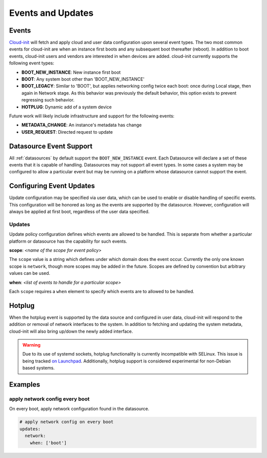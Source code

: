 .. _events:

******************
Events and Updates
******************

Events
======

`Cloud-init`_ will fetch and apply cloud and user data configuration
upon several event types. The two most common events for cloud-init
are when an instance first boots and any subsequent boot thereafter (reboot).
In addition to boot events, cloud-init users and vendors are interested
in when devices are added. cloud-init currently supports the following
event types:

- **BOOT_NEW_INSTANCE**: New instance first boot
- **BOOT**: Any system boot other than 'BOOT_NEW_INSTANCE'
- **BOOT_LEGACY**: Similar to 'BOOT', but applies networking config twice each
  boot: once during Local stage, then again in Network stage. As this behavior
  was previously the default behavior, this option exists to prevent regressing
  such behavior.
- **HOTPLUG**: Dynamic add of a system device

Future work will likely include infrastructure and support for the following
events:

- **METADATA_CHANGE**: An instance's metadata has change
- **USER_REQUEST**: Directed request to update

Datasource Event Support
========================

All :ref:`datasources` by default support the ``BOOT_NEW_INSTANCE`` event.
Each Datasource will declare a set of these events that it is capable of
handling. Datasources may not support all event types. In some cases a system
may be configured to allow a particular event but may be running on
a platform whose datasource cannot support the event.

Configuring Event Updates
=========================

Update configuration may be specified via user data,
which can be used to enable or disable handling of specific events.
This configuration will be honored as long as the events are supported by
the datasource. However, configuration will always be applied at first
boot, regardless of the user data specified.

Updates
~~~~~~~
Update policy configuration defines which
events are allowed to be handled. This is separate from whether a
particular platform or datasource has the capability for such events.

**scope**: *<name of the scope for event policy>*

The ``scope`` value is a string which defines under which domain does the
event occur. Currently the only one known scope is ``network``, though more
scopes may be added in the future. Scopes are defined by convention but
arbitrary values can be used.

**when**: *<list of events to handle for a particular scope>*

Each ``scope`` requires a ``when`` element to specify which events
are to allowed to be handled.

Hotplug
=======
When the hotplug event is supported by the data source and configured in
user data, cloud-init will respond to the addition or removal of network
interfaces to the system. In addition to fetching and updating the system
metadata, cloud-init will also bring up/down the newly added interface.

.. warning:: Due to its use of systemd sockets, hotplug functionality
   is currently incompatible with SELinux. This issue is being tracked
   `on Launchpad`_. Additionally, hotplug support is considered experimental for
   non-Debian based systems.

Examples
========

apply network config every boot
~~~~~~~~~~~~~~~~~~~~~~~~~~~~~~~
On every boot, apply network configuration found in the datasource.

.. code-block:: shell-session

 # apply network config on every boot
 updates:
   network:
     when: ['boot']

.. _Cloud-init: https://launchpad.net/cloud-init
.. _on Launchpad: https://bugs.launchpad.net/cloud-init/+bug/1936229
.. vi: textwidth=79
